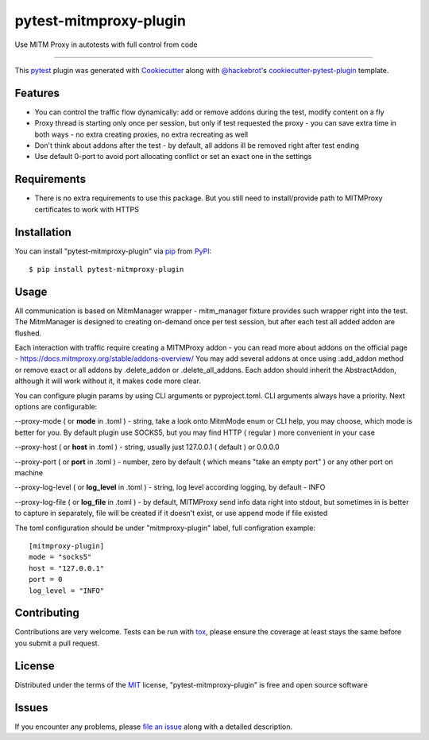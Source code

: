 =======================
pytest-mitmproxy-plugin
=======================

.. image:: https://img.shields.io/pypi/v/pytest-mitmproxy-plugin.svg
    :target: https://pypi.org/project/pytest-mitmproxy-plugin
    :alt: PyPI version

.. image:: https://img.shields.io/pypi/pyversions/pytest-mitmproxy-plugin.svg
    :target: https://pypi.org/project/pytest-mitmproxy-plugin
    :alt: Python versions

.. image:: https://github.com/IamVladislav/pytest-mitmproxy-plugin/actions/workflows/main.yml/badge.svg
    :target: https://github.com/IamVladislav/pytest-mitmproxy-plugin/actions/workflows/main.yml
    :alt: See Build Status on GitHub Actions

Use MITM Proxy in autotests with full control from code

----

This `pytest`_ plugin was generated with `Cookiecutter`_ along with `@hackebrot`_'s `cookiecutter-pytest-plugin`_ template.


Features
--------

* You can control the traffic flow dynamically: add or remove addons during the test, modify content on a fly
* Proxy thread is starting only once per session, but only if test requested the proxy - you can save extra time in both ways - no extra creating proxies, no extra recreating as well
* Don't think about addons after the test - by default, all addons ill be removed right after test ending
* Use default 0-port to avoid port allocating conflict or set an exact one in the settings


Requirements
------------

* There is no extra requirements to use this package. But you still need to install/provide path to MITMProxy certificates to work with HTTPS


Installation
------------

You can install "pytest-mitmproxy-plugin" via `pip`_ from `PyPI`_::

    $ pip install pytest-mitmproxy-plugin


Usage
-----

All communication is based on MitmManager wrapper - mitm_manager fixture provides such wrapper right into the test.
The MitmManager is designed to creating on-demand once per test session, but after each test all added addon are flushed.

Each interaction with traffic require creating a MITMProxy addon - you can read more about addons on the official page - https://docs.mitmproxy.org/stable/addons-overview/
You may add several addons at once using .add_addon method or remove exact or all addons by .delete_addon or .delete_all_addons.
Each addon should inherit the AbstractAddon, although it will work without it, it makes code more clear.

You can configure plugin params by using CLI arguments or pyproject.toml. CLI arguments always have a priority.
Next options are configurable:

--proxy-mode ( or **mode** in .toml ) - string, take a look onto MitmMode enum or CLI help, you may choose, which mode is better for you. By default plugin use SOCKS5, but you may find HTTP ( regular ) more convenient in your case

--proxy-host ( or **host** in .toml ) - string, usually just 127.0.0.1 ( default ) or 0.0.0.0

--proxy-port ( or **port** in .toml ) - number, zero by default ( which means "take an empty port" ) or any other port on machine

--proxy-log-level ( or **log_level** in .toml ) - string, log level according logging, by default - INFO

--proxy-log-file ( or **log_file** in .toml ) - by default, MITMProxy send info data right into stdout, but sometimes in is better to capture in separately, file will be created if it doesn't exist, or use append mode if file existed

The toml configuration should be under "mitmproxy-plugin" label, full configration example::

    [mitmproxy-plugin]
    mode = "socks5"
    host = "127.0.0.1"
    port = 0
    log_level = "INFO"


Contributing
------------
Contributions are very welcome. Tests can be run with `tox`_, please ensure
the coverage at least stays the same before you submit a pull request.

License
-------

Distributed under the terms of the `MIT`_ license, "pytest-mitmproxy-plugin" is free and open source software


Issues
------

If you encounter any problems, please `file an issue`_ along with a detailed description.

.. _`Cookiecutter`: https://github.com/audreyr/cookiecutter
.. _`@hackebrot`: https://github.com/hackebrot
.. _`MIT`: https://opensource.org/licenses/MIT
.. _`BSD-3`: https://opensource.org/licenses/BSD-3-Clause
.. _`GNU GPL v3.0`: https://www.gnu.org/licenses/gpl-3.0.txt
.. _`Apache Software License 2.0`: https://www.apache.org/licenses/LICENSE-2.0
.. _`cookiecutter-pytest-plugin`: https://github.com/pytest-dev/cookiecutter-pytest-plugin
.. _`file an issue`: https://github.com/IamVladislav/pytest-mitmproxy-plugin/issues
.. _`pytest`: https://github.com/pytest-dev/pytest
.. _`tox`: https://tox.readthedocs.io/en/latest/
.. _`pip`: https://pypi.org/project/pip/
.. _`PyPI`: https://pypi.org/project
